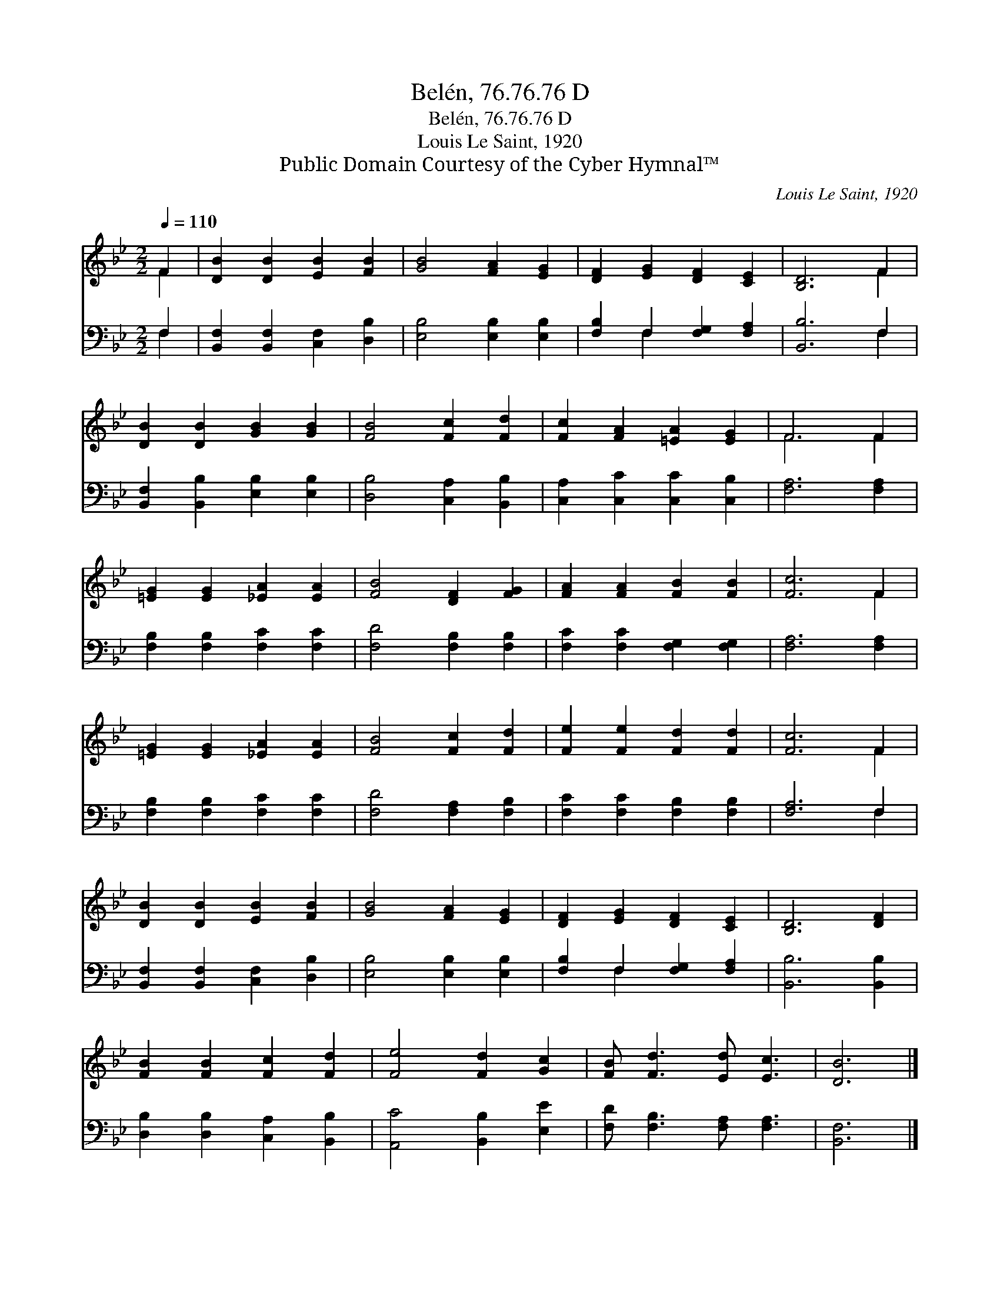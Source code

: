 X:1
T:Belén, 76.76.76 D
T:Belén, 76.76.76 D
T:Louis Le Saint, 1920
T:Public Domain Courtesy of the Cyber Hymnal™
C:Louis Le Saint, 1920
Z:Public Domain
Z:Courtesy of the Cyber Hymnal™
%%score ( 1 2 ) ( 3 4 )
L:1/8
Q:1/4=110
M:2/2
K:Bb
V:1 treble 
V:2 treble 
V:3 bass 
V:4 bass 
V:1
 F2 | [DB]2 [DB]2 [EB]2 [FB]2 | [GB]4 [FA]2 [EG]2 | [DF]2 [EG]2 [DF]2 [CE]2 | [B,D]6 F2 | %5
 [DB]2 [DB]2 [GB]2 [GB]2 | [FB]4 [Fc]2 [Fd]2 | [Fc]2 [FA]2 [=EA]2 [EG]2 | F6 F2 | %9
 [=EG]2 [EG]2 [_EA]2 [EA]2 | [FB]4 [DF]2 [FG]2 | [FA]2 [FA]2 [FB]2 [FB]2 | [Fc]6 F2 | %13
 [=EG]2 [EG]2 [_EA]2 [EA]2 | [FB]4 [Fc]2 [Fd]2 | [Fe]2 [Fe]2 [Fd]2 [Fd]2 | [Fc]6 F2 | %17
 [DB]2 [DB]2 [EB]2 [FB]2 | [GB]4 [FA]2 [EG]2 | [DF]2 [EG]2 [DF]2 [CE]2 | [B,D]6 [DF]2 | %21
 [FB]2 [FB]2 [Fc]2 [Fd]2 | [Fe]4 [Fd]2 [Gc]2 | [FB] [Fd]3 [Ed] [Ec]3 | [DB]6 |] %25
V:2
 F2 | x8 | x8 | x8 | x6 F2 | x8 | x8 | x8 | F6 F2 | x8 | x8 | x8 | x6 F2 | x8 | x8 | x8 | x6 F2 | %17
 x8 | x8 | x8 | x8 | x8 | x8 | x8 | x6 |] %25
V:3
 F,2 | [B,,F,]2 [B,,F,]2 [C,F,]2 [D,B,]2 | [E,B,]4 [E,B,]2 [E,B,]2 | [F,B,]2 F,2 [F,G,]2 [F,A,]2 | %4
 [B,,B,]6 F,2 | [B,,F,]2 [B,,B,]2 [E,B,]2 [E,B,]2 | [D,B,]4 [C,A,]2 [B,,B,]2 | %7
 [C,A,]2 [C,C]2 [C,C]2 [C,B,]2 | [F,A,]6 [F,A,]2 | [F,B,]2 [F,B,]2 [F,C]2 [F,C]2 | %10
 [F,D]4 [F,B,]2 [F,B,]2 | [F,C]2 [F,C]2 [F,G,]2 [F,G,]2 | [F,A,]6 [F,A,]2 | %13
 [F,B,]2 [F,B,]2 [F,C]2 [F,C]2 | [F,D]4 [F,A,]2 [F,B,]2 | [F,C]2 [F,C]2 [F,B,]2 [F,B,]2 | %16
 [F,A,]6 F,2 | [B,,F,]2 [B,,F,]2 [C,F,]2 [D,B,]2 | [E,B,]4 [E,B,]2 [E,B,]2 | %19
 [F,B,]2 F,2 [F,G,]2 [F,A,]2 | [B,,B,]6 [B,,B,]2 | [D,B,]2 [D,B,]2 [C,A,]2 [B,,B,]2 | %22
 [A,,C]4 [B,,B,]2 [E,E]2 | [F,D] [F,B,]3 [F,A,] [F,A,]3 | [B,,F,]6 |] %25
V:4
 F,2 | x8 | x8 | x2 F,2 x4 | x6 F,2 | x8 | x8 | x8 | x8 | x8 | x8 | x8 | x8 | x8 | x8 | x8 | %16
 x6 F,2 | x8 | x8 | x2 F,2 x4 | x8 | x8 | x8 | x8 | x6 |] %25

